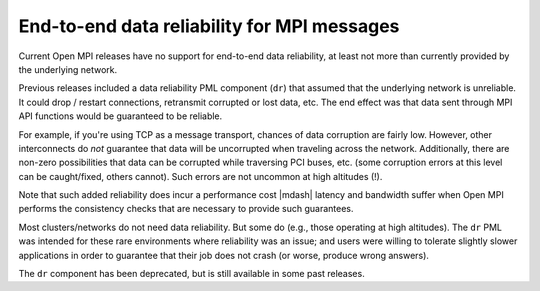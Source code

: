 .. _ft-data-reliability-label:

End-to-end data reliability for MPI messages
============================================

Current Open MPI releases have no support for end-to-end data
reliability, at least not more than currently provided by the
underlying network.

Previous releases included a data reliability PML component (``dr``) that
assumed that the underlying
network is unreliable.  It could drop / restart connections, retransmit
corrupted or lost data, etc.  The end effect was that data sent through MPI API
functions would be guaranteed to be reliable.

For example, if you're using TCP as a message transport, chances of
data corruption are fairly low.  However, other interconnects do *not*
guarantee that data will be uncorrupted when traveling across the
network.  Additionally, there are non-zero possibilities that data can
be corrupted while traversing PCI buses, etc. (some corruption errors
at this level can be caught/fixed, others cannot).  Such errors are
not uncommon at high altitudes (!).

Note that such added reliability does incur a performance cost |mdash|
latency and bandwidth suffer when Open MPI performs the consistency
checks that are necessary to provide such guarantees.

Most clusters/networks do not need data reliability.  But some do
(e.g., those operating at high altitudes).  The ``dr`` PML was intended for
these rare environments where reliability was an issue; and users were
willing to tolerate slightly slower applications in order to guarantee
that their job does not crash (or worse, produce wrong answers).

The ``dr`` component has been
deprecated, but is still available in some past releases.
